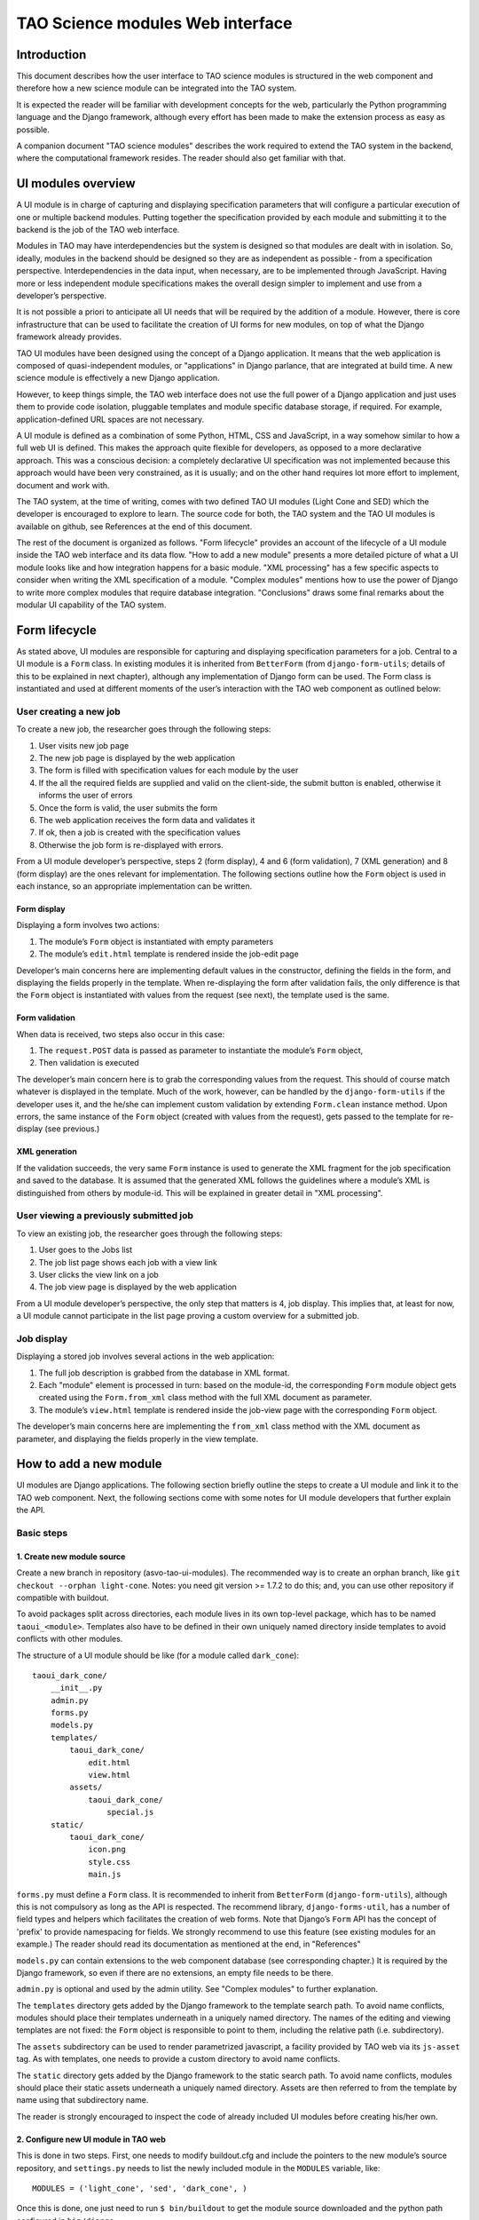TAO Science modules Web interface
=================================

Introduction
------------

This document describes how the user interface to TAO science modules is structured in the web component and therefore how a new science module can be integrated into the TAO system.

It is expected the reader will be familiar with development concepts for the web, particularly the Python programming language and the Django framework, although every effort has been made to make the extension process as easy as possible.

A companion document "TAO science modules" describes the work required to extend the TAO system in the backend, where the computational framework resides. The reader should also get familiar with that.

UI modules overview
-------------------

A UI module is in charge of capturing and displaying specification parameters that will configure a particular execution of one or multiple backend modules. Putting together the specification provided by each module and submitting it to the backend is the job of 
the TAO web interface.

Modules in TAO may have interdependencies but the system is designed so that modules are dealt with in isolation. So, ideally, modules in the backend should be designed so they are as independent as possible - from a specification perspective. Interdependencies in the data input, when necessary, are to be implemented through JavaScript. Having more or less independent module specifications makes the overall design simpler to implement and use from a developer’s perspective.

It is not possible a priori to anticipate all UI needs that will be required by the addition of a module. However, there is core infrastructure that can be used to facilitate the creation of UI forms for new modules, on top of what the Django framework already provides.

TAO UI modules have been designed using the concept of a Django application. It means that the web application is composed of quasi-independent modules, or "applications" in Django parlance, that are integrated at build time. A new science module is effectively a new Django application.

However, to keep things simple, the TAO web interface does not use the full power of a Django application and just uses them to provide code isolation, pluggable templates and module specific database storage, if required. For example, application-defined URL spaces are not necessary.

A UI module is defined as a combination of some Python, HTML, CSS and JavaScript, in a way somehow similar to how a full web UI is defined. This makes the approach quite flexible for developers, as opposed to a more declarative approach. This was a conscious decision: a completely declarative UI specification was not implemented because this approach would have been very constrained, as it is usually; and on the other hand requires lot more effort to implement, document and work with.

The TAO system, at the time of writing, comes with two defined TAO UI modules (Light Cone and SED) which the developer is encouraged to explore to learn. The source code for both, the TAO system and the TAO UI modules is available on github, see References at the end of this document.

The rest of the document is organized as follows. "Form lifecycle" provides an account of the lifecycle of a UI module inside the TAO web interface and its data flow. "How to add a new module" presents a more detailed picture of what a UI module looks like and how integration happens for a basic module. "XML processing" has a few specific aspects to consider when writing the XML specification of a module. "Complex modules" mentions how to use the power of Django to write more complex modules that require database integration. "Conclusions" draws some final remarks about the modular UI capability of the TAO system.

Form lifecycle
--------------

As stated above, UI modules are responsible for capturing and displaying specification parameters for a job. Central to a UI module is a ``Form`` class. In existing modules it is inherited from ``BetterForm`` (from ``django-form-utils``; details of this to be explained in next chapter), although any implementation of Django form can be used. The Form class is instantiated and used at different moments of the user’s interaction with the TAO web component as outlined below:

User creating a new job
^^^^^^^^^^^^^^^^^^^^^^^

To create a new job, the researcher goes through the following steps:

1. User visits new job page
2. The new job page is displayed by the web application
3. The form is filled with specification values for each module by the user
4. If the all the required fields are supplied and valid on the client-side, the submit button is enabled, otherwise it informs the user of errors
5. Once the form is valid, the user submits the form
6. The web application receives the form data and validates it
7. If ok, then a job is created with the specification values
8. Otherwise the job form is re-displayed with errors.

From a UI module developer’s perspective, steps 2 (form display), 4 and 6 (form validation), 7 (XML generation) and 8 (form display) are the ones relevant for implementation. The following sections outline how the ``Form`` object is used in each instance, so an appropriate implementation can be written.

Form display
""""""""""""

Displaying a form involves two actions:

1. The module’s ``Form`` object is instantiated with empty parameters
2. The module’s ``edit.html`` template is rendered inside the job-edit page

Developer’s main concerns here are implementing default values in the constructor, defining the fields in the form, and displaying the fields properly in the template. When re-displaying the form after validation fails, the only difference is that the ``Form`` object is instantiated with values from the request (see next), the template used is the same.

Form validation
"""""""""""""""

When data is received, two steps also occur in this case:

1. The ``request.POST`` data is passed as parameter to instantiate the module’s ``Form`` object,
2. Then validation is executed

The developer’s main concern here is to grab the corresponding values from the request. This should of course match whatever is displayed in the template. Much of the work, however, can be handled by the ``django-form-utils`` if the developer uses it, and the he/she can implement custom validation by extending ``Form.clean`` instance method. Upon errors, the same instance of the ``Form`` object (created with values from the request), gets passed to the template for re-display (see previous.)

XML generation
""""""""""""""

If the validation succeeds, the very same ``Form`` instance is used to generate the XML fragment for the job specification and saved to the database. It is assumed that the generated XML follows the guidelines where a module’s XML is distinguished from others by module-id. This will be explained in greater detail in "XML processing".

User viewing a previously submitted job
^^^^^^^^^^^^^^^^^^^^^^^^^^^^^^^^^^^^^^^

To view an existing job, the researcher goes through the following steps:

1. User goes to the Jobs list
2. The job list page shows each job with a view link
3. User clicks the view link on a job
4. The job view page is displayed by the web application

From a UI module developer’s perspective, the only step that matters is 4, job display. This implies that, at least for now, a UI module cannot participate in the list page proving a custom overview for a submitted job.

Job display
^^^^^^^^^^^

Displaying a stored job involves several actions in the web application:

1. The full job description is grabbed from the database in XML format.
2. Each "module" element is processed in turn: based on the module-id, the corresponding ``Form`` module object gets created using the ``Form.from_xml`` class method with the full XML document as parameter.
3. The module’s ``view.html`` template is rendered inside the job-view page with the corresponding ``Form`` object.

The developer’s main concerns here are implementing the ``from_xml`` class method with the XML document as parameter, and displaying the fields properly in the view template.

How to add a new module
-----------------------

UI modules are Django applications. The following section briefly outline the steps to create a UI module and link it to the TAO web component. Next, the following sections come with some notes for UI module developers that further explain the API.

Basic steps
^^^^^^^^^^^

1. Create new module source
"""""""""""""""""""""""""""

Create a new branch in repository (asvo-tao-ui-modules). The recommended way is to create an orphan branch, like ``git checkout --orphan light-cone``. Notes: you need git version >= 1.7.2 to do this; and, you can use other repository if compatible with buildout.

To avoid packages split across directories, each module lives in its own top-level package, which has to be named ``taoui_<module>``. Templates also have to be defined in their own uniquely named directory inside templates to avoid conflicts with other modules.

The structure of a UI module should be like (for a module called ``dark_cone``)::

    taoui_dark_cone/
        __init__.py
        admin.py
        forms.py
        models.py
        templates/
            taoui_dark_cone/
                edit.html
                view.html
            assets/
                taoui_dark_cone/
                    special.js
        static/
            taoui_dark_cone/
                icon.png
                style.css
                main.js

``forms.py`` must define a ``Form`` class. It is recommended to inherit from ``BetterForm`` (``django-form-utils``), although this is not compulsory as long as the API is respected. The recommend library, ``django-forms-util``, has a number of field types and helpers which facilitates the creation of web forms. Note that Django’s ``Form`` API has the concept of 'prefix' to provide namespacing for fields. We strongly recommend to use this feature (see existing modules for an example.) The reader should read its documentation as mentioned at the end, in "References"

``models.py`` can contain extensions to the web component database (see corresponding chapter.) It is required by the Django framework, so even if there are no extensions, an empty file needs to be there.

``admin.py`` is optional and used by the admin utility. See "Complex modules" to further explanation.

The ``templates`` directory gets added by the Django framework to the template search path. To avoid name conflicts, modules should place their templates underneath in a uniquely named directory. The names of the editing and viewing templates are not fixed: the ``Form`` object is responsible to point to them, including the relative path (i.e. subdirectory).

The ``assets`` subdirectory can be used to render parametrized javascript, a facility provided by TAO web via its ``js-asset`` tag. As with templates, one needs to provide a custom directory to avoid name conflicts.

The ``static`` directory gets added by the Django framework to the static search path. To avoid name conflicts, modules should place their static assets underneath a uniquely named directory. Assets are then referred to from the template by name using that subdirectory name.

The reader is strongly encouraged to inspect the code of already included UI modules before creating his/her own.

2. Configure new UI module in TAO web
"""""""""""""""""""""""""""""""""""""

This is done in two steps. First, one needs to modify buildout.cfg and include the pointers to the new module’s source repository, and ``settings.py`` needs to list the newly included module in the ``MODULES`` variable, like::

    MODULES = ('light_cone', 'sed', 'dark_cone', ) 

Once this is done, one just need to run ``$ bin/buildout`` to get the module source downloaded and the python path configured in ``bin/django``.

That’s it. If the Django TAO web was already built (see development documentation), it is ready to run again. Type ``$ bin/django runserver`` to test it locally.

Note that the order in which modules are listed in the ``MODULES`` variable is the order in which they are processed, rendered and displayed to the user.

Form API
^^^^^^^^

The Form class needs to implement the following methods:

* Constructor ``(__init__)`` with optional ``dict`` argument: used to populate the fields prior to rendering or validation.
* ``is_valid``: called by TAO web to trigger validation.
* ``clean``: implemented by ``BetterForm``; can be overridden by ``Form`` subclass. Called as part of the ``is_valid`` implementation.
* ``to_xml``: instance method that adds XML elements to a provided XML document.
* ``from_xml``: class method that receives a ``<module .../>`` fragment to instantiate the ``Form`` object from it.
* ``EDIT_TEMPLATE``: name of the editing template, e.g. ``taoui_dark_code/edit.html``
* ``VIEW_TEMPLATE``: name of the viewing template, e.g. ``taoui_dark_code/view.html``

Integrating with TAO web
^^^^^^^^^^^^^^^^^^^^^^^^

Both the form code and the XML code can import any part of the TAO base application and use them as required. For example, to query the model objects, the developer can import models from the tao package and use ``models.GalaxyModel.objects.all()`` to load the ``GalaxyModel`` instances.

You will see an example of this in the ``light_cone`` module. When the database logic becomes complex, it is highly recommended to put that logic in a separate python script and refer to it from the new form.

On the other hand, ones need to be aware that a module’s template is rendered as part of an existing html. It is worth noticing that TAO web uses Twitter’s bootstrap CSS styles and the reader is encouraged to see existing modules as examples that play nicely with the overall page design.

In addition, each module can define its own javascript and conflicts may arise. In this regard inspection of existing modules and their javascript should be done before integrating new javascript code to the editing page. TAO web includes jQuery as javascript library by default which can be used by developers.

Finally, TAO web extends native Django facilities providing:

* ``ChoiceFieldWithOtherAttrs``: custom field extension to ChoiceField that injects additional attributes in the <option../> element.
* ``js-asset``: a custom template tag to render a javascript inclusion as a django template.
* workflow’s ``param`` and ``add_parameters``: helper methods to generate XML ``<param.../>`` elements.

Validation
^^^^^^^^^^

There are two parts to validation - live client-side JavaScript and server-side validation.

JavaScript validation can be done by custom Javascript injected by the templates. It is good practice to chain the validation code to any already existing event handler. Also, as mentioned above, one can display/hide/change fields based on input of other fields. Do this with care and after inspecting existing code.

Server-side validation is done using Django’s form validation framework and has been discussed previously. See references for more details.

XML processing
--------------

As mentioned "Form lifecycle", XML processing is necessary to store a job specification into the database and also to display a job already stored in the database. The particulars of the XML schema used are not in scope for this document and described elsewhere.

In that chapter, XML generation was explained: XML is generated by the ``Form`` object via its ``to_xml`` method that receives a XML parent node and injects new elements in there. TAO web uses the ``lxml`` python library, so module creators should follow that.

There is an existing mismatch between UI modules and ``<module ../>`` elements, in which some UI modules generate multiple ``<module ../>`` elements. This highlights the flexibility of the approach, although developers need to be careful to generate elements that can be distinguished somehow from other modules.

The generated XML document is then stored in the database and retrieved by the web-services API offered to the job managing client that interacts with HPC facilities. It is important to keep the XML in synch with that client (``science_modules`` directory in the ``asvo-tao`` project). Please refer to the Science Modules documentation.

Finally, when it comes to displaying an stored job in the TAO web component, as said before, the from_xml class method is called *with the whole XML document*, which should populate the internal fields so they get displayed properly in the template. The reason it is called with the full document tree is that a UI module can actually create multiple elements in the document tree and there needs the whole document to be able to retrieve the element relevant to it. As just said above, developers need to be aware of this to avoid clashing with other module’s elements.

Complex modules
---------------

TAO web comes with a number of defined concepts: ``simulation``, ``dataset``, ``galaxy_model``, etc. A UI module developer can make use of those, as some of the existing modules do. However, it may happen that a new module requires new options that are better described and stored in a database table. This chapter provides an overview of the steps involved in creating such a module.

Existing models
^^^^^^^^^^^^^^^

In django parlance, a model is a class mapped to a database (usually a single table.) The database for TAO web (known as MasterDB) contains mappings for ``GalaxyModel``, ``Simulation``, ``DataSet``, ``Snapshot``, ``DataSetParameter``, and ``StellarModel``. The ``GalaxyModel``, ``Simulation``, and ``StellarModel`` are metadata classes. Their information is displayed at the side of the form when they are selected. The ``DataSet``, and its associated related models ``Snapshot`` and ``DataSetParameter`` contain options.

As mentioned in "Integrating with TAO web", one can simply import those classes into a form and start using Django’s database mapping features. If the ones above are not sufficient, the following sections describe how to add new models.

Adding tables to the database
^^^^^^^^^^^^^^^^^^^^^^^^^^^^^

The TAO web component is a South-enabled project. This means it uses South (see references) to manage the evolution of the database schema. To create new tables, it is strongly recommended that you take advantage of Django’s models and South. To do so, there are a few things to be done:

1. Create new models in ``models.py`` inside your UI module. You can create many model classes inside ``models.py``
2. Create a migration - ``bin/django schemamigration --auto <module>``
3. Run the migration - ``bin/django migrate <module>``

South will scan your ``<module>`` for newly created models and create and apply the database migrations accordingly. Note that those migrations will become part of the main TAO web project! For more details on how to migrate the database and use your new model(s), please see references.

Using new models
^^^^^^^^^^^^^^^^

Newly created models in your UI module can be imported in the Form definition as any other module in the TAO web project. As said above, the reader should be familiar with Django’s models API to do this.

Django’s admin
^^^^^^^^^^^^^^

As final remark, if Django’s native admin interface is suitable for editing data in the added tables, one only needs to add the following in the ``admin.py`` script inside the module.::

    from django.contrib import admin
    from taoui_<module>.models import <Model1>, <Model2>, ...

    for model in (<Model1>, <Model2>, ...)
        admin.site.register(model)

where ``<Model_>`` are the actual mapping classes defined in your code, and ``<module>`` is your module name as discussed before. See the references for further customization.

Conclusions
-----------

It is expected that this document will evolve in the future as there are requirements as versioning of scientific modules that are still under discussion.

Also, the current testing infrastructure refers to linked UI modules directly, and including new modules will surely break tests, forcing the developer to amend the tests themselves to include the new UI elements in place. It is still unclear at this stage if testing should be split between the TAO web framework and the UI modules, or if an integrated UI testing harness would be safer.

References
----------

Software repository